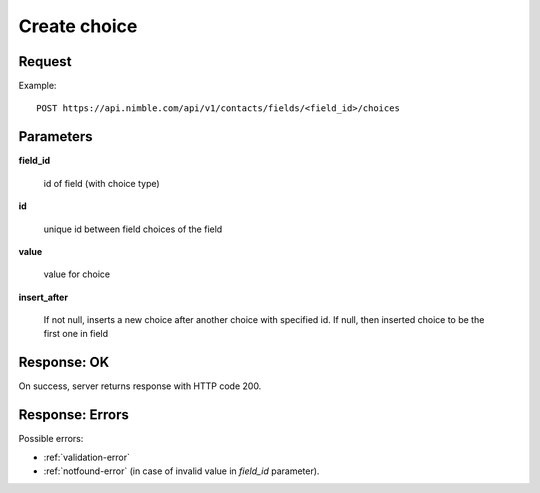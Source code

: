 ==============
Create choice
==============

Request
-------
Example::

    POST https://api.nimble.com/api/v1/contacts/fields/<field_id>/choices

Parameters
----------

**field_id**

    id of field (with choice type)

**id**

    unique id between field choices of the field

**value**

    value for choice

**insert_after**

    If not null, inserts a new choice after another choice with specified id. If null, then inserted choice to be the first one in field



Response: OK
------------
On success, server returns response with HTTP code 200.

Response: Errors
----------------

Possible errors:

* :ref:`validation-error`
* :ref:`notfound-error` (in case of invalid value in `field_id` parameter).
